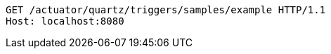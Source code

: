 [source,http,options="nowrap"]
----
GET /actuator/quartz/triggers/samples/example HTTP/1.1
Host: localhost:8080

----